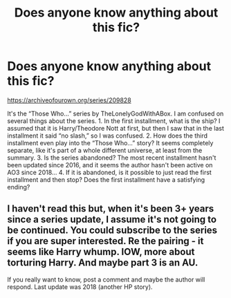 #+TITLE: Does anyone know anything about this fic?

* Does anyone know anything about this fic?
:PROPERTIES:
:Author: lazyhatchet
:Score: 0
:DateUnix: 1580869259.0
:DateShort: 2020-Feb-05
:FlairText: Discussion
:END:
[[https://archiveofourown.org/series/209828]]

It's the “Those Who...” series by TheLonelyGodWithABox. I am confused on several things about the series. 1. In the first installment, what is the ship? I assumed that it is Harry/Theodore Nott at first, but then I saw that in the last installment it said “no slash,” so I was confused. 2. How does the third installment even play into the “Those Who...” story? It seems completely separate, like it's part of a whole different universe, at least from the summary. 3. Is the series abandoned? The most recent installment hasn't been updated since 2016, and it seems the author hasn't been active on AO3 since 2018... 4. If it is abandoned, is it possible to just read the first installment and then stop? Does the first installment have a satisfying ending?


** I haven't read this but, when it's been 3+ years since a series update, I assume it's not going to be continued. You could subscribe to the series if you are super interested. Re the pairing - it seems like Harry whump. IOW, more about torturing Harry. And maybe part 3 is an AU.

If you really want to know, post a comment and maybe the author will respond. Last update was 2018 (another HP story).
:PROPERTIES:
:Author: raveninthewind84
:Score: 1
:DateUnix: 1581026669.0
:DateShort: 2020-Feb-07
:END:
